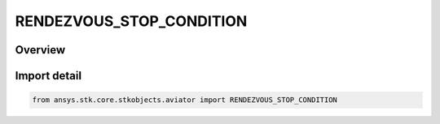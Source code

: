 RENDEZVOUS_STOP_CONDITION
=========================

.. py:class:: RENDEZVOUS_STOP_CONDITION

   IntEnum


.. py:currentmodule:: ansys.stk.core.stkobjects.aviator

Overview
--------

.. tab-set::

    .. tab-item:: Members
        
        .. list-table::
            :header-rows: 0
            :widths: auto

            * - :py:attr:`~STOP_NORMAL`
              - The basic stopping conditions will be used.

            * - :py:attr:`~STOP_AFTER_TARGET_CURRENT_PROCEDURE`
              - Stop after the target completes the current procedure.

            * - :py:attr:`~STOP_AFTER_TARGET_CURRENT_PHASE`
              - Stop after the target completes the current phase.

            * - :py:attr:`~STOP_WHEN_TARGET_PERF_MODE_CHANGES`
              - Stop when the target enters a new mode of flight.

            * - :py:attr:`~STOP_WHEN_TARGET_PHASE_OF_FLIGHT_CHANGES`
              - Stop when the target enters a new performance phase.


Import detail
-------------

.. code-block:: python

    from ansys.stk.core.stkobjects.aviator import RENDEZVOUS_STOP_CONDITION



